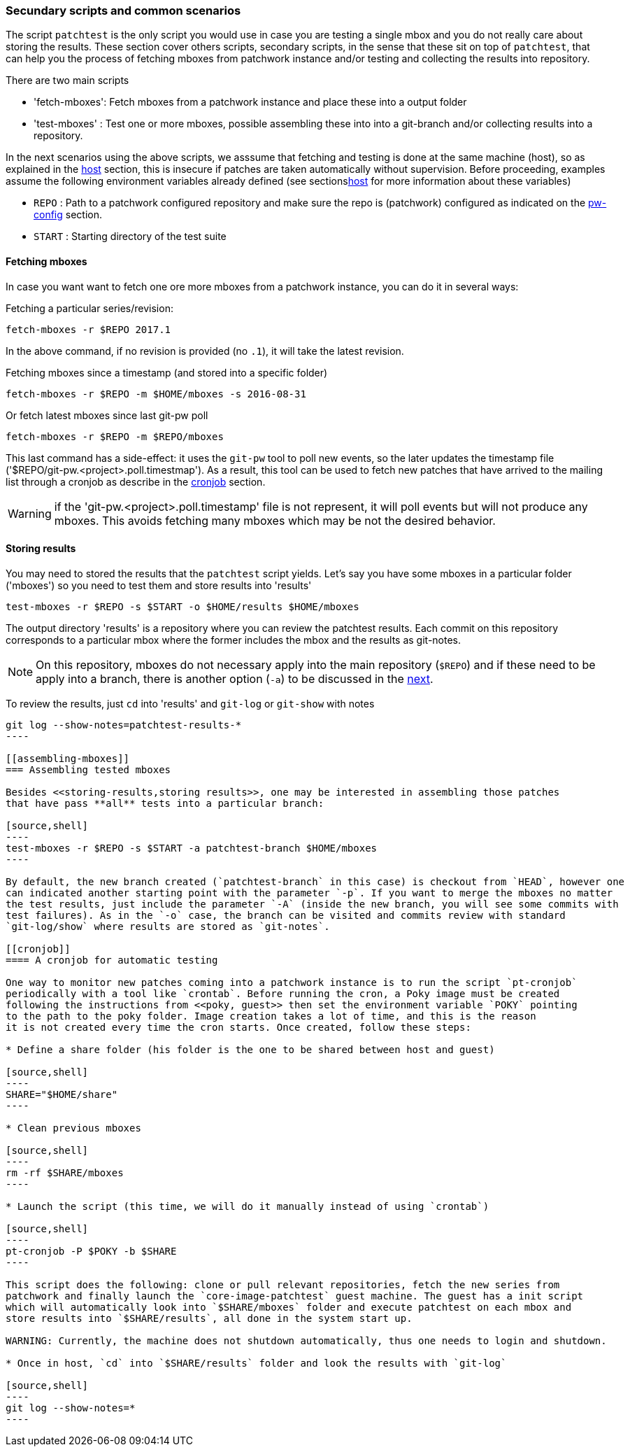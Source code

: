[[scenarios]]
=== Secundary scripts and common scenarios

The script `patchtest` is the only script you would use in case you are testing a single
mbox and you do not really care about storing the results. These section cover others scripts,
secondary scripts, in the sense that these sit on top of `patchtest`,
that can help you the process of fetching mboxes from patchwork instance and/or
testing and collecting the results into repository.

There are two main scripts

* 'fetch-mboxes': Fetch mboxes from a patchwork instance and place these into a output folder
* 'test-mboxes' : Test one or more mboxes, possible assembling these into into a git-branch and/or
collecting results into a repository.

In the next scenarios using the above scripts, we asssume that fetching and testing is done at
the same machine (host), so as explained in the <<host, host>> section, this is insecure if patches
are taken automatically without supervision. Before proceeding, examples assume the following environment variables
already defined (see sections<<env-vars, host>> for more information about these variables)

* `REPO`      : Path to a patchwork configured repository and make sure the repo is (patchwork)
configured as indicated on the <<pw-project-config, pw-config>> section.
* `START`     : Starting directory of the test suite

[[fetching-mboxes]]
==== Fetching mboxes

In case you want want to fetch one ore more mboxes from a patchwork instance, you can do it in several ways:

Fetching a particular series/revision:

[source, shell]
----
fetch-mboxes -r $REPO 2017.1
----

In the above command, if no revision is provided (no `.1`), it will take the latest revision.

Fetching mboxes since a timestamp (and stored into a specific folder)

[source, shell]
----
fetch-mboxes -r $REPO -m $HOME/mboxes -s 2016-08-31
----

Or fetch latest mboxes since last git-pw poll

[source, shell]
----
fetch-mboxes -r $REPO -m $REPO/mboxes
----

This last command has a side-effect: it uses the `git-pw` tool to poll new events, so the later
updates the timestamp file ('$REPO/git-pw.<project>.poll.timestmap'). As a result, this tool
can be used to fetch new patches that have arrived to the mailing list through a cronjob as
describe in the <<cronjob, cronjob>> section.

WARNING: if the 'git-pw.<project>.poll.timestamp' file is not represent, it will poll events but will
not produce any mboxes. This avoids fetching many mboxes which may be not the desired behavior.

[[storing-results]]
==== Storing results

You may need to stored the results that the `patchtest` script yields. Let's say you have some
mboxes in a particular folder ('mboxes') so you need to test them and store results into 'results'

[source,shell]
----
test-mboxes -r $REPO -s $START -o $HOME/results $HOME/mboxes
----

The output directory 'results' is a repository where you can review the patchtest results.
Each commit on this repository corresponds to a particular mbox where the former includes the
mbox and the results as git-notes.

NOTE: On this repository, mboxes do not necessary apply into the main repository (`$REPO`) and if
these need to be apply into a branch, there is another option (`-a`) to be discussed in the
<<assembling-mboxes, next>>.

To review the results, just `cd` into 'results' and `git-log` or `git-show` with notes

[source,shell]
-----
git log --show-notes=patchtest-results-*
----

[[assembling-mboxes]]
=== Assembling tested mboxes

Besides <<storing-results,storing results>>, one may be interested in assembling those patches
that have pass **all** tests into a particular branch:

[source,shell]
----
test-mboxes -r $REPO -s $START -a patchtest-branch $HOME/mboxes
----

By default, the new branch created (`patchtest-branch` in this case) is checkout from `HEAD`, however one
can indicated another starting point with the parameter `-p`. If you want to merge the mboxes no matter
the test results, just include the parameter `-A` (inside the new branch, you will see some commits with
test failures). As in the `-o` case, the branch can be visited and commits review with standard
`git-log/show` where results are stored as `git-notes`.

[[cronjob]]
==== A cronjob for automatic testing

One way to monitor new patches coming into a patchwork instance is to run the script `pt-cronjob`
periodically with a tool like `crontab`. Before running the cron, a Poky image must be created
following the instructions from <<poky, guest>> then set the environment variable `POKY` pointing
to the path to the poky folder. Image creation takes a lot of time, and this is the reason
it is not created every time the cron starts. Once created, follow these steps:

* Define a share folder (his folder is the one to be shared between host and guest)

[source,shell]
----
SHARE="$HOME/share"
----

* Clean previous mboxes

[source,shell]
----
rm -rf $SHARE/mboxes
----

* Launch the script (this time, we will do it manually instead of using `crontab`)

[source,shell]
----
pt-cronjob -P $POKY -b $SHARE
----

This script does the following: clone or pull relevant repositories, fetch the new series from
patchwork and finally launch the `core-image-patchtest` guest machine. The guest has a init script
which will automatically look into `$SHARE/mboxes` folder and execute patchtest on each mbox and
store results into `$SHARE/results`, all done in the system start up.

WARNING: Currently, the machine does not shutdown automatically, thus one needs to login and shutdown.

* Once in host, `cd` into `$SHARE/results` folder and look the results with `git-log`

[source,shell]
----
git log --show-notes=*
----


